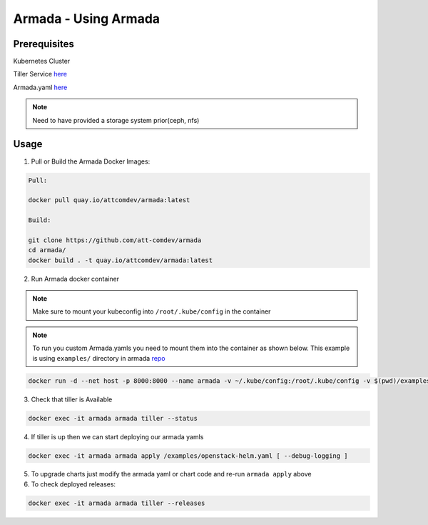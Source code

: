 Armada - Using Armada
=====================

Prerequisites
-------------

Kubernetes Cluster

Tiller Service `here <http://github.com/kubernetes/helm>`_

Armada.yaml `here <guide-build-armada-yaml.rst>`_

.. note::

    Need to have provided a storage system prior(ceph, nfs)

Usage
-----

1. Pull or Build the Armada Docker Images:

.. code:: bash

    Pull:

    docker pull quay.io/attcomdev/armada:latest

    Build:

    git clone https://github.com/att-comdev/armada
    cd armada/
    docker build . -t quay.io/attcomdev/armada:latest

2. Run Armada docker container

.. note::

    Make sure to mount your kubeconfig into ``/root/.kube/config`` in
    the container

.. note::

    To run you custom Armada.yamls you need to mount them into the container as
    shown below.
    This example is using ``examples/`` directory in armada `repo <https://github.com/att-comdev/armada/tree/master/examples>`_

.. code:: bash

    docker run -d --net host -p 8000:8000 --name armada -v ~/.kube/config:/root/.kube/config -v $(pwd)/examples/:/examples quay.io/attcomdev/armada:latest


3. Check that tiller is Available

.. code:: bash

    docker exec -it armada armada tiller --status


4. If tiller is up then we can start deploying our armada yamls

.. code:: bash

    docker exec -it armada armada apply /examples/openstack-helm.yaml [ --debug-logging ]

5. To upgrade charts just modify the armada yaml or chart code and re-run ``armada
   apply`` above

6. To check deployed releases:

.. code:: bash

   docker exec -it armada armada tiller --releases
